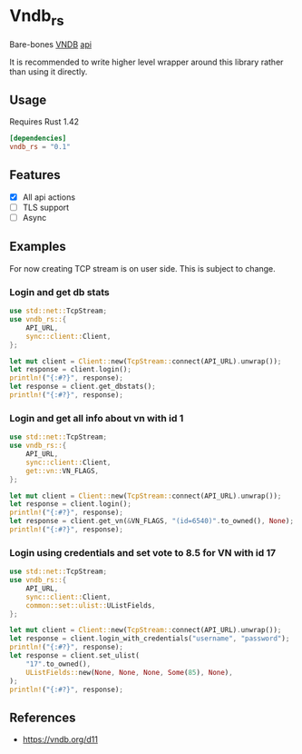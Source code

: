 * Vndb_rs
Bare-bones [[https:vndb.org][VNDB]] [[https:vndb.org/d11][api]]

It is recommended to write higher level wrapper around this library rather than using it directly.
** Usage
Requires Rust 1.42
#+BEGIN_SRC toml
[dependencies]
vndb_rs = "0.1"
#+END_SRC
** Features
- [X] All api actions
- [ ] TLS support
- [ ] Async
** Examples
For now creating TCP stream is on user side. This is subject to change.

*** Login and get db stats
#+BEGIN_SRC rust
use std::net::TcpStream;
use vndb_rs::{
    API_URL,
    sync::client::Client,
};

let mut client = Client::new(TcpStream::connect(API_URL).unwrap());
let response = client.login();
println!("{:#?}", response);
let response = client.get_dbstats();
println!("{:#?}", response);
#+END_SRC
*** Login and get all info about vn with id 1
#+BEGIN_SRC rust
use std::net::TcpStream;
use vndb_rs::{
    API_URL,
    sync::client::Client,
    get::vn::VN_FLAGS,
};

let mut client = Client::new(TcpStream::connect(API_URL).unwrap());
let response = client.login();
println!("{:#?}", response);
let response = client.get_vn(&VN_FLAGS, "(id=6540)".to_owned(), None);
println!("{:#?}", response);
#+END_SRC
*** Login using credentials and set vote to 8.5 for VN with id 17
#+BEGIN_SRC rust
use std::net::TcpStream;
use vndb_rs::{
    API_URL,
    sync::client::Client,
    common::set::ulist::UListFields,
};

let mut client = Client::new(TcpStream::connect(API_URL).unwrap());
let response = client.login_with_credentials("username", "password");
println!("{:#?}", response);
let response = client.set_ulist(
    "17".to_owned(),
    UListFields::new(None, None, None, Some(85), None),
);
println!("{:#?}", response);
#+END_SRC

** References
- https://vndb.org/d11
